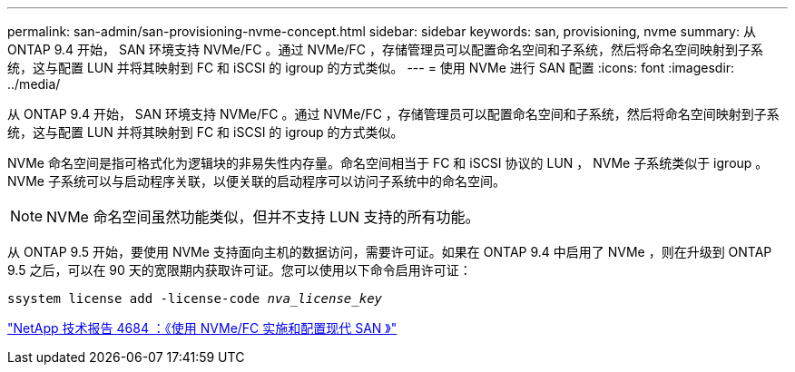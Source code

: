 ---
permalink: san-admin/san-provisioning-nvme-concept.html 
sidebar: sidebar 
keywords: san, provisioning, nvme 
summary: 从 ONTAP 9.4 开始， SAN 环境支持 NVMe/FC 。通过 NVMe/FC ，存储管理员可以配置命名空间和子系统，然后将命名空间映射到子系统，这与配置 LUN 并将其映射到 FC 和 iSCSI 的 igroup 的方式类似。 
---
= 使用 NVMe 进行 SAN 配置
:icons: font
:imagesdir: ../media/


[role="lead"]
从 ONTAP 9.4 开始， SAN 环境支持 NVMe/FC 。通过 NVMe/FC ，存储管理员可以配置命名空间和子系统，然后将命名空间映射到子系统，这与配置 LUN 并将其映射到 FC 和 iSCSI 的 igroup 的方式类似。

NVMe 命名空间是指可格式化为逻辑块的非易失性内存量。命名空间相当于 FC 和 iSCSI 协议的 LUN ， NVMe 子系统类似于 igroup 。NVMe 子系统可以与启动程序关联，以便关联的启动程序可以访问子系统中的命名空间。

[NOTE]
====
NVMe 命名空间虽然功能类似，但并不支持 LUN 支持的所有功能。

====
从 ONTAP 9.5 开始，要使用 NVMe 支持面向主机的数据访问，需要许可证。如果在 ONTAP 9.4 中启用了 NVMe ，则在升级到 ONTAP 9.5 之后，可以在 90 天的宽限期内获取许可证。您可以使用以下命令启用许可证：

`ssystem license add -license-code _nva_license_key_`

http://www.netapp.com/us/media/tr-4684.pdf["NetApp 技术报告 4684 ：《使用 NVMe/FC 实施和配置现代 SAN 》"]
